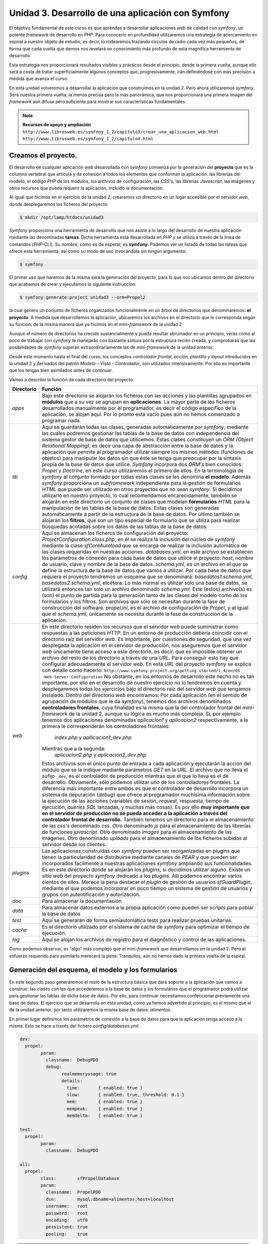 Unidad 3. Desarrollo de una aplicación con Symfony
==================================================

El objetivo fundamental de este curso es que aprendas a desarrollar aplicaciones
*web* de calidad con *symfony*, un potente *framework* de desarrollo en *PHP*. 
Para conocerlo en profundidad utilizaremos una estrategia de acercamiento en
espiral a nuestro objeto de estudio, es decir, lo rodearemos trazando círculos de 
radio cada vez más pequeños, de forma que cada vuelta que demos nos revelará un
conocimiento más profundo de esta magnífica herramienta de desarrollo. 

Esta estrategia nos proporcionará resultados visibles y prácticos desde el 
principio, desde la primera vuelta, aunque ello será a costa de tratar 
superficialmente algunos conceptos que, progresivamente, irán definiéndose 
con más precisión a medida que avanza el curso.

En esta unidad volveremos a desarrollar la aplicación que construimos en la 
unidad 2. Pero ahora utilizaremos *symfony*. Será nuestra primera vuelta, 
la menos precisa pero la más panorámica, que nos proporcionará una primera imagen
del *framework* aún difusa pero suficiente para mostrar sus características 
fundamentales.

.. note::

   **Recursos de apoyo y ampliación**
   ``http://www.librosweb.es/symfony_1_2/capitulo3/crear_una_aplicacion_web.html``
   ``http://www.librosweb.es/symfony_1_2/capitulo4.html``


Creamos el proyecto.
--------------------

El desarrollo de cualquier aplicación *web* desarrollada con *symfony* comienza 
por la generación del **proyecto** que es la columna vertebral que articula y da
cohesión a todos los elementos que conforman la aplicación: las librerías del 
modelo, el código *PHP* de los módulos, los archivos de configuración, las *CSS's*,
las librerías *Javascript*, las imágenes y otros recursos que pueda requerir la
aplicación, incluido la documentación.

Al igual que hicimos en el ejercicio de la unidad 2, crearemos un directorio en
un lugar accesible por el servidor *web*, donde desplegaremos los ficheros del
proyecto:

.. code-block:: bash

   $ mkdir /opt/lamp/htdocs/unidad3


*Symfony* proporciona una herramienta de desarrollo que nos asiste a lo largo 
del desarrollo de nuestra aplicación mediante las denominadas **tareas**. Dicha
herramienta está desarrollada en *PHP* y se utiliza a través de la linea de 
comandos (*PHP-CLI*). Su nombre, como es de esperar, es **symfony**. Podemos ver 
un listado de todas las tareas que ofrece esta herramienta, así como su modo de 
uso invocándola sin ningún argumento:

.. code-block:: bash

   $ symfony


El primer uso que haremos de la misma será la generación del proyecto, para lo
que nos ubicamos dentro del directorio que acabamos de crear y ejecutamos la 
siguiente instrucción:

.. code-block:: bash

   $ symfony generate:project unidad3 --orm=Propel2


la cual genera un conjunto de ficheros organizados funcionalmente en un árbol 
de directorios que denominaremos: **el proyecto**. A medida que desarrollemos 
la aplicación, ubicaremos los archivos en el directorio que le corresponda según
su función, de la misma manera que ya hicimos en el mini-*framework* de la
unidad 2.

Aunque el número de directorios ha crecido sustancialmente y pueda resultar
abrumador en un principio, verás como al poco de trabajar con *symfony* te
manejarás con bastante soltura por la estructura recién creada, y comprobarás 
que las posibilidades de *symfony* superan extraordinariamente las de 
mini-*framework* de la unidad anterior.

Desde este momento hasta el final del curso, los conceptos *controlador frontal*,
*acción, plantilla* y *layout* introducidos en la unidad 2 y derivados del 
patrón *Modelo – Vista – Controlador*, son utilizados intensivamente. Por ello 
es importante que los tengas bien asimilados antes de continuar.

Vamos a describir la función de cada directorio del proyecto:

+-------------------+----------------------------------------------------------+
|**Directorio**     |**Función**                                               |
+-------------------+----------------------------------------------------------+
|*apps*             |Bajo este directorio se alojarán los ficheros con las     |
|                   |acciones y las plantillas  agrupados en **módulos** que a |
|                   |su vez se agrupan en **aplicaciones**. La mayor parte de  |
|                   |los ficheros desarrollados manualmente por el programador,|
|                   |es decir el código específico de la aplicación, se alojan |
|                   |aquí. Por lo pronto está vacío pues aún no hemos comenzado|
|                   |a programar nada.                                         |
+-------------------+----------------------------------------------------------+
|*lib*              |Aquí se guardarán todas las clases, generadas             |
|                   |automáticamente por *symfony*, mediante las cuales        |
|                   |podremos gestionar las tablas de la base de datos con     |
|                   |independencia del sistema gestor de base de datos que     |
|                   |utilicemos. Estas clases constituyen un *ORM (Object      |
|                   |Relational Mapping)*, es decir una capa de abstracción    |
|                   |entre la base de datos y la aplicación que permite al     | 
|                   |programador utilizar siempre los mismos métodos (funciones|
|                   |de objetos) para manipular los datos sin que éste se tenga|
|                   |que preocupar por la sintaxis propia de la base de datos  |
|                   |que utilice. *Symfony* incorpora dos *ORM's* bien         |
|                   |conocidos: *Propel* y *Doctrine*, en este curso           |
|                   |utilizaremos el primero de ellos. En la terminología de   |
|                   |*symfony* al conjunto formado por todas estas clases se   |
|                   |les denomina **el modelo**.                               |
|                   |Además *symfony* proporciona un *subframework*            |
|                   |independiente para la gestión de formularios *HTML* que   |
|                   |puede ser utilizado en otros proyectos que no sean        |
|                   |*symfony*. Si decidimos utilizarlo en nuestro proyecto, lo|
|                   |cual recomendamos encarecidamente, también se alojarán en |
|                   |este directorio un conjunto de clases que modelan         |
|                   |**formularios** *HTML* para la manipulación de las tablas |
|                   |de la base de datos. Estas clases son generadas           |
|                   |automáticamente a partir de la estructura de la base de   |
|                   |datos.                                                    |
|                   |Por último también se alojarán los **filtros**, que son un|
|                   |tipo especial de formulario que se utiliza para realizar  |
|                   |búsquedas acotadas sobre los datos de las tablas de la    |
|                   |base de datos.                                            |
+-------------------+----------------------------------------------------------+
|*config*           |Aquí se almacenan los ficheros de configuración del       |
|                   |proyecto:                                                 |
|                   |*ProjectConfiguration.class.php*, en él se realiza la     |
|                   |inclusión del núcleo de *symfony* mediante la clase       |
|                   |*sfCoreAutoload* que se encarga de realizar la inclusión  |
|                   |automática de las clases requeridas en nuestras acciones. |
|                   |*databases.yml*, en este archivo se establecen los        |
|                   |parámetros de conexión para cada base de datos que utilice|
|                   |el proyecto: *host*, nombre de usuario, clave y nombre de |
|                   |la base de datos.                                         |
|                   |*schema.yml*, es un archivo en el que se define la        |
|                   |estructura de la base de datos que vamos a utilizar. Por  |
|                   |cada base de datos que requiera el proyecto tendremos un  |
|                   |esquema que se denominará: *basedatos1.schema.yml*,       |
|                   |*basedatos2.schema.yml*, etcétera. Lo más normal es       |
|                   |utilizar sólo una base de datos, se utilizará entonces tan|
|                   |solo un archivo denominado *schema.yml*. Este (estos)     |
|                   |archivo(s) es (son) el punto de partida para la generación|
|                   |tanto de las clases del modelo como de los formularios y  |
|                   |los filtros. Son archivos que sólo se necesitan durante la|
|                   |fase de construcción del software.                        |
|                   |*propel.ini*, es el archivo de configuración de *Propel*, |
|                   |y al igual que el *schema.yml*, únicamente se necesita    |
|                   |durante la fase de construcción de la aplicación.         |
+-------------------+----------------------------------------------------------+
|*web*              |En este directorio residen los recursos que el servidor   |
|                   |*web* puede suministrar como respuestas a las peticiones  |
|                   |*HTTP*. En un entorno de producción debería coincidir con |
|                   |el directorio raíz del servidor *web*. Es importante, por |
|                   |cuestiones de seguridad, que una vez desplegada la        |
|                   |aplicación en el servidor de producción, nos aseguremos   |
|                   |que el servidor *web* únicamente tiene acceso a este      |
|                   |directorio, es decir, que es imposible obtener un archivo |
|                   |del resto de los directorio a través de una *URL*. Para   |
|                   |conseguir esto hay que configurar adecuadamente el        |
|                   |servidor *web*. En esta *URL* del proyecto *symfony* se   |
|                   |explica con detalle como hacerlo:                         |
|                   |``http://www.symfony-project.org/getting-started/1_4/en/05|
|                   |-Web-Server-Configuration``                               |
|                   |No obstante, en los entornos de desarrollo este hecho no  |
|                   |es tan importante, por ello en el desarrollo de nuestro   |
|                   |ejercicio no lo tendremos en cuenta y desplegaremos todos |
|                   |los ejercicios bajo el directorio raíz del servidor *web* |
|                   |que tengamos instalado.                                   |
|                   |Dentro del directorio *web* encontramos:                  |
|                   |Por cada aplicación (en el sentido de agrupación de       |
|                   |módulos que le da *symfony*), tenemos dos archivos        |
|                   |denominados **controladores frontales**, cuya finalidad es|
|                   |la misma que la del controlador frontal del mini-         |
|                   |*framework* de la unidad 2, aunque su lógica es mucho más |
|                   |compleja. Si, por ejemplo tenemos dos aplicaciones        |
|                   |denominadas *aplicacion1* y *aplicacion2*                 |
|                   |respectivamente, a la primera le corresponderán los       |
|                   |controladores frontales:                                  |
|                   | *index.php* y                                            |
|                   | *apllicacion1_dev.php*                                   |
|                   |Mientras que a la segunda:                                |
|                   | *aplicacion2.php* y                                      |
|                   | *aplicacion2_dev.php*                                    |
|                   |Estos archivos son el único punto de entrada a cada       |
|                   |aplicación y ejecutarán la acción del módulo que se le    |
|                   |indique mediante parámetros *GET* en la *URL*. El archivo |
|                   |que no lleva el sufijo ``_dev``, es el controlador de     |
|                   |producción mientras que el que lo lleva es el de          |
|                   |desarrollo. Obviamente, sólo podemos utilizar uno de los  |
|                   |controladores frontales. La diferencia más importante     |
|                   |entre ambos es que el controlador de desarrollo incorpora |
|                   |un sistema de depuración (*debug*) que ofrece al          |
|                   |programador muchísima información sobre la ejecución de   |
|                   |las acciones (variables de sesión, *request*, respuesta,  |
|                   |tiempo de ejecución, *queries SQL* lanzadas, y muchas más |
|                   |cosas). Es por ello **muy importante que en el servidor   |
|                   |de producción no se pueda acceder a la aplicación a través|
|                   |del controlador frontal de desarrollo.**                  |
|                   |También tenemos un directorio para el almacenamiento de   |
|                   |las *css's* denominado *css*.                             |
|                   |Otro denominado *js* para el almacenamiento de las        |
|                   |librerías de funciones *javascript*.                      |
|                   |Otro denominado *images* para el almacenamiento de las    |
|                   |imágenes.                                                 |
|                   |Otro denominado *uploads* para el almacenamiento de       |
|                   |los ficheros subidos al servidor desde los clientes.      |
+-------------------+----------------------------------------------------------+
|*plugins*          |Las aplicaciones construidas con *symfony* pueden ser     |
|                   |reorganizadas en plugins que tienen la particularidad de  |
|                   |distribuirse mediante canales de *PEAR* y que pueden ser  |
|                   |incorporados fácilmente a nuestras aplicaciones *symfony* |
|                   |ampliando sus funcionalidades.                            |
|                   |Es en este directorio donde se alojarán los *plugins*, si |
|                   |decidimos utilizar alguno. Existe un sitio *web* del      |
|                   |proyecto *symfony* dedicado a los *plugins*. Allí podemos |
|                   |encontrar varios cientos de ellos. Merece la pena destacar|
|                   |el *plugin* de gestión de usuarios *sfGuardPlugin*,       |
|                   |mediante el que podemos incorporar en poco tiempo un      |
|                   |sistema de gestión de usuarios y grupos con               |
|                   |autentificación y autorización.                           |
+-------------------+----------------------------------------------------------+
|*doc*              |Para almacenar la documentación                           |
+-------------------+----------------------------------------------------------+
|*data*             |Para almacenar datos externos a la propia aplicación como |
|                   |pueden ser *scripts* para poblar la base de datos         |
+-------------------+----------------------------------------------------------+
|*test*             |Aquí se generarán de forma semiautomática tests para      |
|                   |realizar pruebas unitarias.                               |
+-------------------+----------------------------------------------------------+
|*cache*            |Es el directorio utilizado por el sistema de caché de     |
|                   |*symfony* para optimizar el tiempo de ejecución.          |
+-------------------+----------------------------------------------------------+
|*log*              |Aquí se alojan los archivos de registro para el           |
|                   |diagnóstico y control de las aplicaciones.                |
+-------------------+----------------------------------------------------------+

Como podemos observar, es “algo” más complejo que el mini-*framework* que
desarrollamos en la unidad 2. Pero el esfuerzo requerido para asimilarlo 
merecerá la pena. Tranquilos, aún no hemos dado la primera vuelta de la espiral.


Generación del esquema, el modelo y los formularios
---------------------------------------------------

En este segundo paso generaremos el resto de la estructura básica que dará 
soporte a la aplicación que vamos a construir: las clases con las que accederemos 
a la base de datos y los formularios que el programador podrá utilizar para 
gestionar las tablas de dicha base de datos. Por ello, para continuar necesitamos
confeccionar previamente una base de datos. El ejercicio que se desarrolla en esta
unidad, como ya hemos advertido al principio, es el mismo que el de la unidad 
anterior, por tanto utilizaremos la misma base de datos: *alimentos*.

En primer lugar definimos los parámetros de conexión a la base de datos para que
la aplicación tenga acceso a la misma. Esto se hace a través del fichero 
*config/databases.yml*:

.. code-block:: yaml

	dev:
	  propel:
		param:
		  classname:  DebugPDO
		  debug:
			realmemoryusage: true
			details:
			  time:       { enabled: true }
			  slow:       { enabled: true, threshold: 0.1 }
			  mem:        { enabled: true }
			  mempeak:    { enabled: true }
			  memdelta:   { enabled: true }
	
	test:
	  propel:
		param:
		  classname:  DebugPDO
	
	all:
	  propel:
		class:        sfPropelDatabase
		param:
		  classname:  PropelPDO
		  dsn:        mysql:dbname=alimentos;host=localhost
		  username:   root
		  password:   root
		  encoding:   utf8
		  persistent: true
		  pooling:    true


.. note::

   Antes de continuar abrimos un pequeño paréntesis para adelantar que la mayor 
   parte de los ficheros de configuración de *symfony* utilizan el formato *YAML*
   para definir los parámetros de configuración. Según dicen en el sitio oficial 
   del proyecto, *“YAML is a human friendly data serialization standard for all 
   programming languages”*, es decir un standard para la serialización de datos 
   fácil de leer por humanos y máquinas. Algo así como el *XML* pero más fácil 
   de interpretar por las personas. Los archivos *YAML* utilizan la identación 
   de los elementos como base para definir  estructuras jerárquicas (árboles). 
   Esto es algo que puedes comprobar directamente echando un vistazo al fichero
   anterior.

   Los ficheros de configuración de *symfony* suelen clasificar los parámetros de
   configuración en varias secciones, cada una de ellas corresponde a lo que se 
   denomina un entorno de ejecución. Son 3 los entornos de ejecución que el 
   *framework* ofrece por defecto, aunque podemos añadir otros nuevos. Se conocen
   como desarrollo (cuya clave es *dev*), producción (cuya clave es *prod*)
   y pruebas (cuya clave es *test*). Esta estrategia permite definir distintos
   valores para el mismo parámetro en cada entorno de ejecución. Si deseamos 
   definir un parámetro de configuración común para todos los entornos utilizamos
   la clave *all*. El archivo anterior muestra este hecho con claridad, aunque
   no especifica parámetros propios para el entorno de producción, con lo que este
   entorno asumiría únicamente los parámetros definidos en las sección de clave 
   *all*. 

   Y ahora te preguntarás, ¿y que cosa es esto de los entornos de ejecución? 
   Podemos decir brevemente que cada entorno de ejecución responde a distintas 
   configuraciones. Por ejemplo, mientras en el entorno de desarrollo tenemos 
   acceso a una gran cantidad de datos para la depuración de la aplicación, en 
   el de producción no. Así mismo podríamos definir una base de datos para el 
   entorno de producción y otra para el de desarrollo. Y la otra pregunta que 
   surge ¿cómo ejecutamos un entrono u otro? La respuesta ya la hemos adelantado 
   cuando explicábamos la existencia de dos controladores frontales por 
   aplicación, uno para desarrollo y otro para producción.En ellos se especifica 
   qué entorno deseamos utilizar en la ejecución del *script*. 

   En el siguiente apartado volveremos a la carga con el tema de los entornos 
   de ejecución. Por lo pronto vamos a cerrar el paréntesis con la intención de 
   no perder demasiado el hilo.


En cada entorno de ejecución se ha definido una conexión denominada *propel*. La
conexión consiste en una serie de parámetros que el *framework* utilizará para 
conectarse a la base de datos. Los más importantes son:

* *dsn*: que define el nombre de la base de datos y el host, lo que se conoce 
  generalmente como *Data Source Name*.

* *username*: el nombre de usuario de la base de datos

* *password*: el *password* de dicho usuario


Si el proyecto va a requerir el acceso a varias bases de datos, es aquí donde 
debemos añadir las conexiones con los parámetros para acceder a las mismas. El
nombre de las conexiones lo decide el programador, aunque por defecto la primera
conexión creada al generarse el proyecto se denomina *propel*, como acabamos
de ver.

A continuación modificamos el fichero de configuración *config/propel.ini*, 
el cual es utilizado por *symfony* para la generación del esquema a partir de 
una base de datos existente. Lo que se denomina una introspección a la base de 
datos. En él indicamos los parámetros de conexión a la base de datos en cuestión:
(lineas 6 a 9 del fichero *config/propel.ini*)

.. code-block:: bash

	...
	propel.database.url        = mysql:dbname=sf_alimentos;host=localhost
	propel.database.creole.url = ${propel.database.url}
	propel.database.user       = root
	propel.database.password   = root
	...

El archivo que acabamos de modificar contiene otros muchas directivas que indican
a *Propel* como debe comportarse. Por lo general podemos dejarlo tal y como está,
únicamente se deben cambiar los parámetros de conexión a la base de datos. Este
fichero es necesario únicamente durante la fase de desarrollo para la generación 
automática del **esquema**. No es necesario para la ejecución de la aplicación 
*web* una vez desarrollada, y se puede obviar una vez que se encuentre en 
producción. 

Comenzamos por generar el esquema:

.. code-block:: bash

   $ symfony propel:build-schema


Si abres y examinas el archivo generado (*config/schema.yml*) comprobarás que su
contenido es una definición de la estructura de la base de datos al estilo de un
*DDL* (*Data Definition Language*). Es decir, en él se definen las tablas, sus 
columnas y sus relaciones. De cara al modelo de datos, este archivo es el más 
fundamental del *framework*; la generación del modelo, los formularios y los 
filtros se basan en él.


.. note::

   Hemos generado automáticamente el archivo *schema.yml* a partir de una
   base de datos existente, es decir, realizando ingeniería inversa o una 
   introspección a la base de datos. Pero también se puede proceder al revés:
   en primer lugar confeccionar manualmente fichero *schema.yml*, y a partir
   de él generar las sentencias *SQL* para construir la base de datos mediante la
   instrucción:
   
   .. code-block:: bash

      $ symfony propel:build-sql

   En este caso se puede prescindir del archivo de configuración *propel.ini*.
   Sin embargo, pensamos que es más cómodo comenzar por una base de datos ya 
   creada, puesto que existen muchas herramientas visuales que asisten y 
   facilitan la creación de la misma y dicha tarea resulta más cómoda que 
   escribir manualmente el esquema.


Ahora generamos el modelo, los formularios y los filtros:

.. code-block:: bash

   $ symfony propel:build-model
   $ symfony propel:build-forms
   $ symfony propel:build-filters

Bajo el directorio *lib* del proyecto encontramos los nuevos directorios *model*,
*form* y *filter*. En ellos se encuentran ficheros cuyos nombres hacen referencia
a las tablas de la base de datos, y que contienen clases que utilizaremos en el 
desarrollo de la aplicación para manipular los datos de dichas tablas.


Las aplicaciones y los módulos
------------------------------

El *framework* puede ser imaginado como un inmenso puzzle al que le faltan sus 
piezas centrales para completarlo y poder contemplarlo en su totalidad. 
Dependiendo del contenido de las piezas que faltan, el resultado final tendrá un
aspecto u otro. Podemos pensar que el puzzle nos ofrece un paisaje natural con el
cielo azul, unas montañas al fondo, un fértil valle con su río y sus árboles 
frutales. El hueco central se puede rellenar con cualquier escena que imaginemos:
animales pastando, amigos pasando una tarde de campo, o cualquier otra cosa. Lo
que acabamos de describir sería un *framework* para la construcción de paisajes
bucólicos, en analogía con *symfony* que es un *framework* para la construcción 
de aplicaciones *web*. La tarea del programador es, precisamente, colocar esas 
piezas que faltan, las cuales representan las características propias de la 
aplicación que se desea construir. El resto de elementos comunes que tienen todas
las aplicaciones (la gestión de las sesión, la gestión de las peticiones *HTTP*,
la construcción de la respuesta *HTTP*, la validación de los formularios, la 
gestión de la seguridad, y otras muchas más) lo ofrece el *framework*, igual que
ese puzzle incompleto  proporciona el marco que alojará la obra completa. El
*framework* es como un escenario común donde pueden tener lugar distintas escenas
(las aplicaciones).

La parte que falta y cuya elaboración corresponde al programador, comprende las
acciones y las plantillas que “dibujan” los datos procesados por aquellas.
Recordemos que en el mini-*framework* de la unidad 2, las acciones se 
implementaban en ficheros (una acción por fichero) y se alojaban en un único 
directorio denominado *acciones*. Es obvio que a medida que crezca la aplicación 
el directorio de acciones se saturará de archivos dificultando su mantenibilidad.

Para evitar este hecho, *symfony* utiliza una estrategia de agrupación de las 
acciones en conjuntos denominados **módulos**, los cuales, a su vez se agrupan
en conjuntos denominados **aplicaciones**. Resumiendo: 

* *un proyecto de symfony se “acopla” a una o varias bases de datos, y está 
  compuesto por un número determinado de aplicaciones que, a su vez están 
  compuestas por módulos con acciones.*

Cómo realizar dicha agrupación de acciones en módulos y aplicaciones es una tarea
de diseño que corresponde al programador. Esta es la única decisión de diseño
arquitectónico que debemos realizar, ya que el resto las impone el *framework*. 

Veamos qué forma física adoptan estos módulos y aplicaciones mediante la práctica.
La aplicación que desarrollamos en la unidad anterior y que volvemos a desarrollar
ahora con *symfony*, comprendía 8 acciones que manipulaban los datos de una tabla 
con información dietética sobre alimentos. Se trata de un número de acciones 
bastante manejable para que sean tratadas dentro de un mismo conjunto. Por ello 
las agruparemos dentro de un único módulo. A su vez este módulo debemos crearlo
dentro de una aplicación, ya que *symfony* exige que, al menos, exista una 
aplicación para alojar módulos. 

Creamos la aplicación:

.. code-block:: bash

   $ symfony generate:app dietetica

Con lo cual hemos creado una aplicación denominada *dietetica*, que en términos
de ficheros se ha traducido en la creación de un directorio llamado *dietetica*
que cuelga del directorio *apps* del proyecto. A continuación se describen los 
directorios y archivos generados con la aplicación *dietetica*.

+-------------------+----------------------------------------------------------+
|*config*           |Es un directorio donde se alojan los archivos de          |
|                   |configuración particulares de esta aplicación. Observa que|
|                   |prácticamente todos son ficheros *YAML*.                  |
|                   |                                                          |
|                   |*app.yml*: aquí el programador puede definir los          |
|                   |parámetros de configuración que haya decidido utilizar en |
|                   |el desarrollo de la aplicación.                           |
|                   |                                                          |
|                   |*cache.yml*: donde se definen los parámetros que controlan|
|                   |el comportamiento del sistema de caché delas vistas. Por  |
|                   |defecto está deshabilitado.                               |
|                   |                                                          |
|                   |*factories.yml*: aquí podemos reemplazar los objetos      |
|                   |claves que utiliza el *framework* para llevar a cabo su   |
|                   |trabajo por otros que implementen la misma interfaz y que,|
|                   |obviamente, realicen adecuadamente su cometido, aunque de |
|                   |manera distinta a los originales. Como puedes comprender, |
|                   |tocar este archivo exige un amplio conocimiento del       |
|                   |*framework*, a parte de una importante justificación, ya  |
|                   |que estamos hablando de modificaciones a nivel del núcleo.|
|                   |                                                          |
|                   |*filters.yml*: Más adelante veremos que *symfony*         |
|                   |implementa para su ejecución un patrón de diseño          |
|                   |denominado cadena de responsabilidades, en el cual una    |
|                   |serie de objetos van operando secuencialmente sobre el    |
|                   |resultado del objeto que le precede en la cadena. Este    |
|                   |fichero permite que el programador incorpore nuevos       |
|                   |objetos (filtros) a dicha cadena.                         |
|                   |                                                          |
|                   |*routing.yml*: Que es la base del sistema de enrutamiento |
|                   |de *symfony* gracias al cual las *URL* de los proyectos   |
|                   |*symfony* presentan un aspecto más estilizado evitando el |
|                   |uso de los caracteres “&”, “=” y “?” y haciéndolas más    |
|                   |cortas gracias a la supresión del nombre de algunos       |
|                   |parámetros. La última unidad de este curso trata este tema|
|                   |con más detalle.                                          |
|                   |                                                          |
|                   |*security.yml*: Donde se definen las políticas de         |
|                   |seguridad para el acceso a las acciones. La unidad 6      |
|                   |desarrolla este tema con detalle.                         |
|                   |                                                          |
|                   |*settings.yml*: Aquí se definen los principales parámetros|
|                   |de configuración de la aplicación, tales como la cultura  |
|                   |por defecto, el máximo tiempo de respuesta para una       |
|                   |petición, los módulos habilitados, etcétera. A medida que |
|                   |avances en el curso se te revelarán el significado de los | 
|                   |parámetros más usados de este fichero.                    |
|                   |                                                          |
|                   |*frontendConfiguration.class.php*: El método *configure*  |
|                   |de esta clase se ejecuta cuando la aplicación se carga. Se|
|                   |puede utilizar para realizar operaciones de               |
|                   |inicialización, aunque en la mayoría de aplicaciones se   |
|                   |quedará tal y como está.                                  |
+-------------------+----------------------------------------------------------+
|``i18n``           |Aquí se guardarán los archivos con las traducciones de los|
|                   |textos a otros idiomas si deseamos internacionalizar la   |
|                   |aplicación.                                               |
+-------------------+----------------------------------------------------------+
|``lib``            |Contiene las clases y librerías externas utilizadas       |
|                   |exclusivamente en los módulos de la aplicación. Las clases|
|                   |que aquí se encuentren serán cargadas automáticamente por |
|                   |el *framework* cuando la acción las necesite, liberando al|
|                   |programador de tener que incluirla manualmente mediante   |
|                   |las instrucciones ``include`` o ``require`` de *PHP*. Es  |
|                   |lo que se denomina autocarga.                             |
+-------------------+----------------------------------------------------------+
|``modules``        |En este directorio se alojarán los módulos de la          |
|                   |aplicación, que no son más que directorios cuyo nombre es |
|                   |el del módulo.                                            |
+-------------------+----------------------------------------------------------+
|``templates``      |En este directorio se encuentran los *layouts* con que    |
|                   |serán decoradas las plantillas que “dibujan” los          |
|                   |resultados de las acciones de la aplicación. Recuerda los |
|                   |conceptos de *layout* y plantilla que se estudiaron en la |
|                   |unidad anterior, especialmente recuerda el gráfico que    |
|                   |ilustraba como la combinación de *layout* + plantilla da  |
|                   |lugar al documento final.                                 |
+-------------------+----------------------------------------------------------+

Pero además, bajo el directorio web del proyecto se han generado dos archivos
*PHP*: *index.php* y *dietetica_dev.php*, que son los **controladores
frontales de la aplicación**, es decir los puntos de entrada que deben ser
invocados desde el navegador *web* a través de la *URL* para ejecutar la 
aplicación.


.. note::

   Volvemos de nuevo al tema de los entornos. Veamos el contenido de cada uno de 
   los controladores frontales de la aplicación que acabamos de generar:

   **index.php**:

	.. code-block:: php
	
		<?php
		
		require_once(dirname(__FILE__).'/../config/ProjectConfiguration.class.php');
		
		$configuration = ProjectConfiguration::getApplicationConfiguration('dietetica', 'prod', false);
		
		sfContext::createInstance($configuration)->dispatch();

   **dietetica_dev.php**
	
	.. code-block:: php
	
		<?php
		
		// this check prevents access to debug front controllers that are deployed by accident to production servers.
		
		// feel free to remove this, extend it or make something more sophisticated.
		
		if (!in_array(@$_SERVER['REMOTE_ADDR'], array('127.0.0.1', '::1')))
		
		{
		
		die('You are not allowed to access this file. Check '.basename(__FILE__).' for more information.');
		
		}
		
		require_once(dirname(__FILE__).'/../config/ProjectConfiguration.class.php');
		
		$configuration = ProjectConfiguration::getApplicationConfiguration('dietetica', 'dev', true);
		
		sfContext::createInstance($configuration)->dispatch();

	Las primeras líneas del controlador de desarrollo implementan un control de 
	seguridad que garantiza que dicho archivo se pueda ejecutar únicamente si la 
	petición *HTTP* se hace desde el propio computador que aloja la aplicación, 
	que es la situación típica de desarrollo. De esta manera se evita que, por
	accidente, en un entorno de producción se haya “colado” este controlador y 
	los clientes lo ejecuten obteniendo una cantidad de datos sobre la aplicación,
	lo cual comprometería seriamente su seguridad. Al margen de este detalle el
	resto del código es el mismo, siendo la única diferencia el valor de los 
	parámetros que se pasan a la función 
	``ProjectConfiguration::getApplicationConfiguration.``

	El primer parámetro de la función 
	``ProjectConfiguration::getApplicationConfiguration`` define la aplicación
	que ejecutará el controlador frontal, el segundo define el entorno; 
	producción (*prod*), desarrollo (*dev*) o pruebas (*test*), que se utilizará 
	para la configuración de la misma y con el tercero se decide si se va a 
	utilizar el modo de depuración o no. Es decir, es en el controlador donde se 
	define qué configuración (entorno de ejecución) se utilizará en la ejecución 
	del *script*. De forma que cuando desarrollemos utilizaremos para comprobar 
	el resultado de nuestras líneas de código el controlador de desarrollo,
	mientras que cuando la aplicación este finalizada y lista para ser desplegada
	en el servidor de producción, se utilizará el controlador de producción.

	Esperamos que con esto quede más claro el sistema de configuración de 
	*symfony* basado en los entornos de ejecución y el uso de ficheros *YAML*. 
	No obstante, si quieres estudiar más a fondo este tema puedes consultar la 
	siguiente *URL*:

	.. code-block:: bash

	   http://www.symfony-project.org/gentle-introduction/1_4/en/05-Configuring-Symfony

	o en castellano:
	
	.. code-block:: bash

		http://www.librosweb.es/symfony_1_2/capitulo5.html


Como acabamos de decir, ambos ficheros controlan el acceso y la ejecución de la
aplicación, de manera que para ejecutar una acción determinada hay que solicitarlo
en la petición *HTTP* indicando mediante parámetros *GET* dicha acción y el módulo
al que pertenece. Obviamente, sólo podemos utilizar uno de ellos, de manera que:

.. code-block:: bash

	http://nonbredelservidor/index.php/nombre_modulo/nombre_accion

devolvería el resultado de la acción ``nombre_accion`` del módulo ``nombre_módulo``,
y:

.. code-block:: bash

   http://nonbredelservidor/dietetica_dev.php/nombre_modulo/nombre_accion

devolvería lo mismo con la diferencia de que en la parte superior derecha de la
página aparecería una barra de depuración mediante la que podemos acceder 
información detallada sobre la ejecución de la aplicación: datos de la petición,
datos de la respuesta, configuración de la vista, consultas *SQL* ejecutadas, 
tiempo de ejecución, configuración del servidor, etcétera. Como puedes suponer,
datos tan valiosos para el desarrollo como peligrosos para ser enviados por error
en un entorno de producción.

Ahora vamos a construir el módulo que albergará las acciones de nuestra 
aplicación.

.. code-block:: bash

   $ symfony generate:module dietetica alimentos


La instrucción anterior genera un módulo de la aplicación *dietetica*
denominado *alimentos*. Lo que físicamente se traduce en la creación del 
directorio *apps/dietetica/modules/alimentos*. Vamos a describir su contenido:


+-------------------+----------------------------------------------------------+
|``actions``        |Como el propio nombre del directorio sugiere, aquí se     |
|                   |definirán las acciones del módulo. Abrimos el directorio y|
|                   |nos encontramos con un fichero denominado                 |
|                   |*actions.class.php.*. En él se implementa una clase que se|
|                   |denomina *alimentosActions* y que extiende a la clase     |
|                   |*sfActions*. *Symfony* sabe como y cuando debe tratar las |
|                   |clases derivadas de *sfActions* cuyo nombre sigue el      |
|                   |patrón *{nombreModulo}Actions*, y que se encuentran en los|
|                   |directorios *actions* de cada módulo.                     |
|                   |                                                          |
|                   |El programador implementará las acciones del módulo como  |
|                   |métodos de dicha clase cuyos nombres deben seguir el      |
|                   |patrón ``execute{NombreAccion}``. Además deben ser        |
|                   |declarados de alcance público. Por ejemplo, una acción que|
|                   |se llame *'inicio'* sería implementada en un método de la |
|                   |clase como sigue:                                         |
|                   |                                                          |
|                   |.. code-block:: bash                                      |
|                   |                                                          |
|                   |   public function executeInicio(sfWebRequest $request)   |
|                   |   {                                                      |
|                   |   ...                                                    |
|                   |   // Aquí el código de la acción                         |
|                   |   ...                                                    |
|                   |   }                                                      |
|                   |                                                          |
|                   |El argumento del método (``$request``), es un objeto que  |
|                   |lleva información acerca de los parámetros de la petición |
|                   |*HTTP* (*GET*, *POST*, *FILES*, y algunas otras cosas     |
|                   |más), para facilitar al programador su acceso y           |
|                   |manipulación de una misma manera en todos los proyectos   |
|                   |desarrollados con *symfony*.                              |
+-------------------+----------------------------------------------------------+
|``templates``      |Una vez que la acción se ha ejecutado, al igual que en el |
|                   |mini-*framework* de la unidad anterior, los datos que ha  |
|                   |procesado deben ser visualizados de alguna manera. En este|
|                   |directorio se implementarán las plantillas encargadas de  |
|                   |realizar dicha tarea. Cada plantilla se corresponde con un|
|                   |archivo *PHP* confeccionado de manera que muestre         |
|                   |explícitamente la estructura *HTML*, exactamente de la    |
|                   |misma forma que explicamos en la unidad anterior.         |
|                   |Por lo general, el nombre de las plantillas seguirá el    |
|                   |siguiente patrón:                                         |
|                   |*{nombreAccion}Success.php*, y, como podrás imaginar,     |
|                   |será una plantilla creada para visualizar los datos de la |
|                   |acción *nombreAccion*. Sin embargo también existen        |
|                   |otras posibilidades que serán explicadas más adelante.    |
+-------------------+----------------------------------------------------------+

Aunque la tarea *generate:module* sólo crea los directorios anteriores, en 
ocasiones también tendremos que agregar a mano los directorios *lib*, *config*
y *doc* a nivel de módulo. 

En el primero podremos colocar clases y funciones externas utilizadas 
exclusivamente por el módulo. Al igual que en los otros directorios *lib*, a
nivel de aplicación y de proyecto, las librería que residan en este directorio 
serán cargadas automáticamente por el *framework* cuando sean necesarias. 

En el segundo podremos incluir archivos de configuración propios del módulos, y 
en el tercero la documentación del mismo.


¡Y ahora a programar!
---------------------

Llegó la hora de trabajar un poco. Hasta el momento ha sido *symfony* quien ha
trabajado por nosotros generando la sólida estructura del edificio que vamos a 
construir. Ahora nos corresponde a nosotros construir sus tabiques y decorar los
ambientes.

Antes de comenzar, y para que todo funcione correctamente, es preciso que 
modifiques el fichero de configuración *apps/dietetica/config/settings.yml* y
pongas el parámetro ``no_script_name`` de la sección ``prod`` (es decir del 
entorno de ejecución de producción) a ``false``. En el caso de estar activado,
este parámetro indica a *symfony* que debe eliminar el nombre del controlador 
frontal (*index.php*) cuando se construyen las *URL's* de la aplicación. Lo 
cual estiliza la *URL* pero requiere que el servidor web esté debidamente 
configurado para un entorno de producción, y este no es nuestro caso.


Acción de inicio (index)
^^^^^^^^^^^^^^^^^^^^^^^^

Comenzaremos por la implementación de la acción *'inicio'*, la más sencilla de 
la aplicación. No obstante, para aprovechar las características de *symfony*, 
en lugar de *'inicio'* le vamos a llamar *'index'*, ya que es así como se 
denomina la acción por defecto en *symfony*.

El siguiente código muestra el código de la clase *alimentosActions* una vez
implementada la acción *'index'*:

Contenido del archivo: apps/dietetica/modules/alimentos/actions/actions.class.php

.. code-block:: php
	
	<?php
	
	/**
	 * alimentos actions.
	 *
	 * @package    alimentos
	 * @subpackage alimentos
	 * @author     Your name here
	 * @version    SVN: $Id: actions.class.php 12479 2008-10-31 10:54:40Z fabien $
	 */
	class alimentosActions extends sfActions
	{
	   /**
		* Executes index action
		*
		* @param sfRequest $request A request object
		*/
		
		public function executeIndex(sfWebRequest $request)
		{
			$this -> param_mensaje = 'Bienvenido a la primera aplicación del curso "desarrollo de aplicaciones web con symfony"';
			$this -> param_fecha = date('d - M - Y');
	
		}

El código es esencialmente el mismo que su homólogo de la aplicación desarrollada
en la unidad 2. La diferencia estriba en que:

	1. la acción se implementa en un método de la clase ``alimentosActions`` en
	lugar de hacerse en un fichero.

	2. los parámetros que deseamos mostrar en la plantilla deben definirse como
	atributos de la clase *alimentosActions* mediante el identificador ``$this``, 
	que es una referencia al objeto que ha sido instanciado. 

Cuando finaliza la ejecución de la acción se ejecuta la plantilla *indexSuccess.php*,
la cual reconoce como parámetros dinámicos variables cuyo nombre coincide con 
los atributos definidos mediante ``$this`` en la acción. Veamos todo esto más 
claramente en el código de la plantilla ``indexSuccess.php``:


``Contenido del archivo: apps/dietetica/modules/alimentos/templates/indexSuccess.php``

.. code-block:: html+jinja

	<h3> Fecha: <?php echo $param_fecha ?> </h3>
	<?php echo $param_mensaje ?>

Expresado de una manera poco formal: los parámetros que deseamos mostrar en la
plantilla y que provienen de la acción, se invocan con el mismo nombre que se 
le dio en la acción pero sin utilizar ``$this``.

Y ahora ya podemos ver el resultado de nuestra primera acción. Abrimos el
navegador *web* y solicitamos el recurso correspondiente a la *URL*:

.. code-block:: bash

	http://localhost/unidad3/web/index.php/alimentos/index

Y veremos el resultado de ejecutar la acción *index* del módulo *alimentos*.
Cómo *index* es la acción por defecto, podemos obtener el mismo resultado 
eliminando el parámetro *index* de la petición: 

.. code-block:: bash

	http://localhost/unidad3/web/index.php/alimentos

.. note::

	Hay que aclarar aquí que *symfony* utiliza un sistema de enrutamiento que
	permite el uso de *URL's* limpias, lo cual significa que el paso de 
	parámetros *GET* en la petición *HTTP* no se realiza mediante los caracteres
	'?' y '&' tras el nombre del fichero *index.php*. En su lugar se utiliza 
	únicamente el carácter '/'. De manera que el primer parámetro tras *index.php,
	alimentos* en nuestro caso, corresponderá al módulo, mientras que el segundo,
	*index* en nuestro caso, a la acción que se desea ejecutar. Si la acción 
	requiriese parámetros adicionales se indicarían los pares 
	*parámetro/valor-parámetro* separados igualmente por el carácter '/'. 

	El sistema de enrutamiento es una herramienta muy potente que interpreta
	(“parsea”) la *URL* de acuerdo a un conjunto de reglas, que pueden ser 
	definidas por el programador, para saber qué acción de qué módulo debe ser 
	ejecutada y con qué parámetros. En un principio utilizaremos las reglas
	preestablecidas de enrutamiento, que consisten en lo que acabamos de 
	explicar. Por lo pronto, para desarrollar aplicaciones *web* con *symfony* 
	no es necesario saber más acerca del sistema de enrutamiento. Pero
	señalaremos que la configuración a medida de dicho sistema mejora tanto el
	aspecto como la seguridad de la aplicación, ya que es posible eliminar 
	información estructural acerca de la propia aplicación, como puede ser el
	nombre de ciertos parámetros.

Si queremos usar la herramienta de depuración debemos utilizar el controlador 
de desarrollo. Utiliza ahora esta *URL* para ejecutar la acción:

``http://localhost/unidad3/web/dietetica_dev.php/alimentos/index``

Observa la presencia de una barra de herramientas en la esquina superior derecha
de la página recibida. Te aconsejamos que eches un rato jugando con ella. Explora
e interpreta la información que ofrece. A medida que desarrolles con *symfony*
encontrarás más valiosa esta herramienta pues te ayudará a resolver muchos 
problemas. 


.. note::

   si quieres ver la barra de depuración con iconos debes copiar el siguiente
   directorio de la distribución de *symfony* al directorio *web* del proyecto:

   .. code-block:: bash
      
      cp -R /ruta/a/symfony/data/web/sf web/


Ya tenemos el resultado de la acción inicial de presentación, pero echamos de 
menos el menú y el pie de página que debería enmarcar a todas las acciones de
la aplicación. Lo incorporaremos a continuación definiendo el *layout* de la 
aplicación, lo que implica modificar el archivo 
*apps/dietetica/templates/layout.php.*

Contenido del archivo: apps/dietetica/templates/layout.php

.. code-block:: html+jinja

	<!DOCTYPE HTML PUBLIC "-//W3C//DTD HTML 4.01 Transitional//EN">
	<html>
		<head>
			<?php include_http_metas() ?>
			<?php include_metas() ?>
			<?php include_title() ?>
			<?php include_stylesheets() ?>
			<?php include_javascripts() ?>
			<link rel="shortcut icon" href="/favicon.ico" />
		</head>
		<body>
			<div id="cabecera">
				<h1>Información de alimentos</h1>
			</div>
	
			<div id="menu">
				<hr/>
				<a href="<?php echo url_for('alimentos/index') ?>">inicio</a> |
				<a href="<?php echo url_for('alimentos/insertarAlimento') ?>">insertar alimento</a> |
				<a href="<?php echo url_for('alimentos/buscarAlimentosPorNombre') ?>">buscar por nombre</a> |
				<a href="<?php echo url_for('alimentos/buscarAlimentosPorEnergia') ?>">buscar por energia</a> |
				<a href="<?php echo url_for('alimentos/buscarAlimentosCombinada') ?>">búsqueda combinada</a>
				<hr/>
			</div>
	
			<div id="contenido">
				<?php echo $sf_content ?>
			</div>
	
			<div id="pie">
				<hr/>
				<div align="center">- pie de página -</div>
			</div>
		</body>
	</html>
	
	
Lo resaltado en negrita es la parte que hemos añadido al fichero 
*apps/dietetica/templates/layout.php*  que fue generado automáticamente por 
*symfony*. Observa por otro lado la linea sombreada. Ella es la responsable de
mostrar el resultado de la acción en curso. La variable ``$sf_content`` es propia
de *symfony* y su valor es el contenido de la plantilla una vez realizadas las 
sustituciones de los parámetros dinámicos definidos en la acción. Dicha línea es 
la equivalente a la siguiente línea del *layout* del mini-*framework* de la 
unidad anterior:

.. code-block:: php

   <?php include('plantillas/'.$mvc_vis_plantilla.'Plantilla.php') ?>


Otra diferencia del *layout* de *symfony* respecto al de nuestro mini-*framework*
es el contenido de la sección *head*. En el caso de *symfony* las etiquetas *meta*
y el título de la página (*title*) son establecidos por configuración mediante el 
fichero de configuración de la aplicación *apps/dietetica/config/view.yml*. En
este archivo también se especifican las *CSS's* que deseamos utilizar y los
archivos *javascript*. 

Por último observa los enlaces que forman el menú: el atributo *href* se
construye a través de una función denominada *url_for()*, la cual construye la 
*URL* correcta para la ejecución del módulo y la acción que se le pasa en el 
argumento. De esta manera cuando cambiemos la aplicación de servidor y/o 
ubicación, no tendremos que cambiar todos los enlaces de las acciones, ya que
*symfony* construirá la *URL* correcta mediante dicha función. Ni que decir tiene
que para lograr esta independencia de las *URL's* respecto de la ubicación de la 
aplicación es necesario utilizar la función *url_for()*. *Symfony* proporciona 
un conjunto de funciones de este tipo y son denominadas *helpers*.

Ejecutamos de nuevo la acción *inicio* de la aplicación *dietetica* en el 
navegador y comprobamos como ahora aparece el menú y el pie de página, aunque 
aún sin estilos. Así que vamos a incluir las mismas *CSS's* de la unidad 2 para 
obtener el mismo resultado. Dos párrafo antes hemos dado la clave para saber como
incluir las *CSS's* y los *javascript*. Abre el fichero 
*apps/dietetica/config/view.yml* y dile que deseas utilizar la hoja de estilos
*estilo.css*.

.. code-block:: yaml

	default:
	  http_metas:
		content-type: text/html
	
	  metas:
		title:        dietética
		description:  symfony project
		keywords:     symfony, project, alimentos
		language:     es
		robots:       index, follow
	
	  stylesheets:    [estilo.css]
	  javascripts:    []
	
	  has_layout:     on
	  layout:         layout	

Hemos aprovechado la edición de este fichero para cambiar algunas etiquetas *metas*.

Por último hemos de colocar el archivo *estilo.css* en su sitio que es, como ya
se ha explicado anteriormente, el directorio *web/css* del proyecto. Si 
quisiéramos incluir más *CSS's* tan solo tenemos que añadir los ficheros 
correspondientes en este directorio e indicarlo en el archivo de configuración
de la aplicación *view.yml*.

Ahora si, ya tenemos la primera acción de nuestra aplicación funcionando al 100%.


Búsqueda de alimentos por nombre
^^^^^^^^^^^^^^^^^^^^^^^^^^^^^^^^

Ahora se trata de adaptar el código de la unidad anterior al esquema de
funcionamiento de *symfony*, tal y como hicimos con la acción *inicio* (*index*).
Para ello tenemos en cuenta que las acciones se construyen como métodos públicos
de la clase *alimentosActions* que comienzan con el prefijo *execute*, y que las
plantillas se llaman como la acción cuyos resultados se desea mostrar seguidas 
del sufijo *Success*.

En primer lugar presentamos el formulario de búsqueda de alimentos por nombre.
Para ello, igual que se hizo en la unidad 2, creamos una acción que denominaremos
*buscarAlimentosPorNombre*. Esta acción tan sólo tiene que especificar la 
plantilla que dibuja al formulario. Pero como *symfony* automáticamente utiliza 
una plantilla denominada de la misma forma que la acción terminada en *Success*
podemos dejar vacía la acción. Es decir cuando sea ejecutada esta acción se 
ejecutará una función vacía, lo cual dará un resultado satisfactorio y, 
automáticamente, se interpretará el código de la plantilla 
*buscarAlimentosPorNombreSuccess.php.*

Así pues al fichero *actions.class.php* debemos añadir la siguiente función:

.. code-block:: bash

	public function executeBuscarAlimentosPorNombre(sfWebRequest $request)
	{
	
	}

Y en el directorio *templates* del módulo alimentos, añadiremos el fichero  
*buscarAlimentosPorNombreSuccess.php* (la plantilla), cuyo contenido es el 
siguiente:

.. code-block:: html+jinja

	<form name="formBusqueda" action="<?php echo url_for('alimentos/procesarFormBusquedaPorNombre') ?>" method="POST">
	
		<table>
			<tr>
				<td>alimento:</td>
				<td><input type="text" name="nombre"></td>
				<td><input type="submit" value="buscar"></td>
			</tr>
		</table>
	
		</table>
	
	</form>


Es decir, exactamente el mismo código de la plantilla homóloga de la unidad 2,
que se denominamos entonces: *formBusquedaPorNombrePlantilla.php*. La única
diferencia es el contenido del atributo *action* del formulario; en este caso 
la *URL* se construye con el *helper url_for()*.

Podemos ejecutar ahora la acción recien horneada y veremos el formulario decorado
con el *layout* de la aplicación, es decir con el menú y el pie de página que, 
como ya debes saber, es común para toda la aplicación.

Accedemos a través de la *URL*:

``http://localhost/unidad3/web/index.php/alimentos/buscarAlimentosPorNombre1``

O también a través del menú de la aplicación.

Falta la segunda parte del proceso: procesar los datos que el usuario ha 
introducido en el formulario, realizar la búsqueda en la base de datos y mostrar
los resultados. Para ello necesitaremos una nueva acción con su plantilla
correspondiente. El nombre de esta acción ya lo hemos determinado en el 
parámetro *action* del formulario: *procesarFormBusquedaPorNombre*, así pues 
añadimos una nueva función al archivo *actions.class.php*: 

.. code-block:: bash

	public function executeProcesarFormBusquedaPorNombre(sfWebRequest $request)
		{
			$this -> param_alimentos = array();
	
			$nombreAlimento = $request -> getParameter('nombre');
	
			$c = new Criteria();
			$c -> add(AlimentosPeer::NOMBRE, $nombreAlimento, Criteria::LIKE);
	
			$this -> param_alimentos = AlimentosPeer::doSelect($c);
	
			$this -> setTemplate('mostrarAlimentos');
		}

Este código da lugar al mismo resultado que su homólogo de la unidad anterior: 
construir un *array* con información acerca de los alimentos que satisfacen un
criterio de búsqueda, aunque la forma de hacerlo es distinta. 

En primer lugar, los parámetros del formulario que forman parte de la petición
*POST*, no se recogen utilizando la variable global ``$_POST`` de *PHP*, en su
lugar se utiliza el objeto ``$request`` que es el argumento de todas las acciones
(métodos *execute*) de *symfony*, y que proporciona, como veremos a lo largo del
curso, útiles métodos para la gestión de la petición *HTTP* (*request*) además 
de una manera homogénea de tratar los parámetros en toda la aplicación. La 
función *getParameter()* admite como argumento un *string* y devuelve el valor
del parámetro (*GET* o *POST*) cuyo nombre coincide con el argumento. Así pues
``$nombreAlimento`` almacenará el valor que el usuario haya introducido en el
formulario de búsqueda.

En segundo lugar, no se ha utilizado ninguna sentencia *SQL* explícitamente para
relizar la búsqueda en la base de datos. Los responsables de realizar esta 
función son el objeto *Criteria* y la función *doSelect()* de la clase estática 
*AlimentosPeer*. Esta clase pertenece al modelo, y puedes encontrarla en un 
archivo denominado *AlimentosPeer.php* dentro del directorio *lib* del proyecto. 
El funcionamiento de las clases del modelo de *Propel* para la manipulación de las bases de datos lo estudiaremos en una unidad dedicada a ello. Pero para calmar la curiosidad explicaremos de forma breve, sin entrar en detalles profundos, como se utiliza el modelo para realizar consultas.

Comienza el proceso por definir un objeto de la clase *Criteria* (``$c`` en
nuestro código), al que se le añaden mediante el método *add* todos los criterios
de búsqueda que precisemos. Esto equivale a establecer la parte *WHERE* de una
sentencia *SQL*. Acto seguido se pasa el objeto *Criteria* como argumento a la
función *doSelect()* de una clase estática que dispone de funciones para gestionar
los registros de las tablas de la base de datos. Cada tabla tiene asociada una
clase de este tipo cuyo nombre es *NombreTablaPeer*. En el caso que nos ocupa: 
*AlimentosPeer*. La función *doSelect()* se encarga de construir la sentencia
*SQL* que corresponda al Sistema Gestor de Base de Datos que se utilice en la 
aplicación, y nos devuelve un *array* con el conjunto de registros que satisface
la consulta. Cada registro devuelto en dicho *array* es representado por un 
objeto que proporciona métodos para acceder y manipular el valor de sus campos
(*getters* y *setters*). La clase que representa dichos registros se llama igual
que la tabla que manipulamos; en nuestro caso *Alimentos*. Según lo dicho, la
variable ``$this → param_alimentos`` será un array de objetos *Alimentos*. Además,
al ser definido como miembro de la clase *alimentosActions*, estará disponible 
en la plantilla subsiguiente.

Según lo visto hasta el momento, lo que deberiamos hacer a continuación es crear
una plantilla denominada *ProcesarFormBusquedaPorNombreSuccess.php*, para pintar 
los datos obtenidos por la acción. Sin embargo, dado que vamos a desarrollar más 
acciones que también muestran una lista de alimentos, hemos decidido implementar 
una única plantilla que denominaremos *mostrarAlimentosSuccess.php* (fíjate que 
el nombre no corresponde a ninguna acción, lo acabamos de inventar), y obligaremos
a la acción a que utilice esta plantilla mediante la función *setTemplate()* de 
la clase *sfActions* (de la cual deriva *alimentosActions*). Esto es lo que hace
precisamente la última línea de la acción *executeProcesarFormBusquedaPorNombre()*. 

A continuación mostramos el código de la nueva plantilla
*mostrarAlimentosSuccess.php*:

.. code-block:: html+jinja

	<table>
		<tr>
			<th>alimento (por 100g)</th>
			<th>energía (Kcal)</th>
			<th>grasa (g)</th>
		</tr>
		<?php foreach ($param_alimentos as $alimento) :?>
		<tr>
			<td><?php echo $alimento -> getNombre()  ?></td>
			<td><?php echo $alimento -> getEnergia() ?></td>
			<td><?php echo $alimento -> getGrasatotal()?></td>
		</tr>
		<?php endforeach; ?>
	
	</table>

Volvemos a utilizar el bucle *foreach* al estilo de plantillas (llamémosle de 
esta manera cuando no se utilizan llaves para delimitar su alcance) tal y como
hicimos en la unidad anterior, para iterar sobre el *array* de objetos *Alimentos*
que representan registros de la tabla *alimentos* y que proviene de la acción
*procesarFormBusquedaPorNombre*. Observa como el valor de los campos de la tabla
*alimentos* es accedido mediante los métodos *getters* del objeto. La plantilla 
construye una tabla con los alimentos encontrados en la acción de búsqueda. Es 
importante percatarse de que esta plantilla podrá ser utilizada por cualquier
acción que le facilite un *array* de objetos *Alimentos* denominado 
``$param_alimentos``.

Ya sólo nos queda probar el funcionamiento de la búsqueda por nombre desde el
principio, es decir, rellenar el formulario y pulsar en el botón 'buscar'.


Búsqueda de alimentos por energía
^^^^^^^^^^^^^^^^^^^^^^^^^^^^^^^^^

En esencia, esta funcionalidad es idéntica a la búsqueda de alimentos por nombre.
Por ello transcribimos el código de las acciones y plantillas que la implementan
y explicamos las singularidades del caso.

Añadimos los siguiente métodos a la clase *alimentosActions*:

.. code-block:: bash

	public function executeBuscarAlimentosPorEnergia(sfWebRequest $request)
		{
	
		}
	
		public function executeProcesarFormBusquedaPorEnergia(sfWebRequest $request)
		{
			if(is_numeric($_POST['energia_min']) && is_numeric($_POST['energia_max']))
			{
				$this -> param_alimentos = array();
	
				$energiaMin = $request -> getParameter('energia_min');
				$energiaMax = $request -> getParameter('energia_max');
	
				$c = new Criteria();
				$c -> add(AlimentosPeer::ENERGIA, $energiaMin, Criteria::GREATER_THAN);
				$c -> add(AlimentosPeer::ENERGIA, $energiaMax, Criteria::LESS_THAN);
				$c -> addDescendingOrderByColumn(AlimentosPeer::ENERGIA);
	
				$this -> param_alimentos = AlimentosPeer::doSelect($c);
			 
				$this -> setTemplate('mostrarAlimentos');
			}
			else
			{
				$this -> setTemplate('mostrarErrorFormulario');
	
			}
		}

Y creamos las siguientes plantillas:

El formulario de búsqueda *buscarAlimentosPorEnergiaSuccess.php*:

.. code-block:: html+jinja

	<form name="formBusqueda" action="<?php echo url_for('alimentos/procesarFormBusquedaPorEnergia') ?>" method="POST">
	
		<table>
			<tr>
				<th>propiedad</th>
				<th>mínimo</th>
				<th>máximo</th>
			</tr>
			<tr>
				<td>energía (Kcal):</td>
				<td><input type="text" name="energia_min"></td>
				<td><input type="text" name="energia_max"></td>
				<td> <input type="submit" value="buscar"></td>
			</tr>
		</table>
	
	</form>
	
Y la plantilla *mostrarErrorFormularioSuccess.php*:

.. code-block:: html+jinja
	
	<b>Algún parámetro del formulario no es válido</b>
	<br/>
	<a href="javascript:history.back(1)">Volver</a>


Examinemos las singularidades del caso:

En primer lugar, la acción recoge dos parámetros que provienen del formulario: 
``energia_min`` y ``energia_max``, y comprueba que ambos sean valores numéricos
para garantizar una búsqueda sin errores. Si no lo son, se muestra un mensaje de
error a través de la plantilla *mostrarErrorFormularioSuccess.php*, y en caso 
contrario se procesa la petición mediante la creación de un criterio. Ahora el
criterio tiene dos condiciones *AND*, lo que se traduce en utilizar dos veces el
método *add()*. Además como deseamos mostrar los alimento en orden decreciente 
de energía, utilizamos el método *addDescendingOrderByColumn()* de este mismo
objeto. La función *doSelect()* nos devolverá un *array* de objetos *Alimentos*
que cumplen dicho criterio. Por último mostramos el resultado con la misma
plantilla (*mostrarAlimentosSuccess.php*) que confeccionamos en el apartado 
anterior.

Y la funcionalidad de búsqueda queda así construida. Ahora puedes probarla 
accediendo a ella desde el menú de la aplicación o desde la *URL*:

``http://localhost/unidad3/web/index.php/alimentos/buscarAlimentosPorEnergia``


Búsqueda combinada.
^^^^^^^^^^^^^^^^^^^

Esta funcionalidad permitirá la búsqueda de alimentos cuyas  cantidades de 
energía (en Kcal), proteínas (en gramos), hidratos de carbono (en gramos), 
fibra (en gramos) y grasa en (gramos) se encuentren simultáneamente entre unas
cantidades mínimas y máximas definidas por el usuario para cada magnitud. 

Esencialmente es igual que el caso anterior, basta con definir 10 casillas en
lugar de 2 para la introducción de los valores mínimos y máximo de cada magnitud,
y modificar el criterio de búsqueda (objeto *Criteria*) para incluir todas las 
condiciones.

Sin embargo, aunque podamos proceder de esta manera para realizar la
implementación de la búsqueda combinada, desarrollaremos el apartado utilizando
un nuevo elemento muy útil y poderoso de *symfony*: el *framework* de formularios.
Como corresponde a este capítulo, realizaremos un acercamiento panorámico con la 
finalidad de mostrar su eficacia. Más adelante dedicamos un capítulo completo a
los formularios de *symfony* donde los estudiaremos con detalle.

Comencemos por mostrar el código de las acciones que debemos añadir a la clase 
*alimentosActions*:

.. code-block:: bash

	public function executeProcesarFormBusquedaCombinada(sfWebRequest $request)
	{
		$this -> formulario = new BusquedaCombinadaForm();
	
		$datos = $request -> getParameter('parametros');
	
		$this->formulario->bind($datos);
		if ($this->formulario->isValid())
		{
			$c = new Criteria();
			$c -> add(AlimentosPeer::ENERGIA, $datos['energia_min'], Criteria::GREATER_THAN);
			$c -> add(AlimentosPeer::ENERGIA, $datos['energia_max'], Criteria::LESS_THAN);
			$c -> add(AlimentosPeer::PROTEINA, $datos['proteina_min'], Criteria::GREATER_THAN);
			$c -> add(AlimentosPeer::PROTEINA, $datos['proteina_max'], Criteria::LESS_THAN);
			$c -> add(AlimentosPeer::HIDRATOCARBONO, $datos['hc_min'], Criteria::GREATER_THAN);
			$c -> add(AlimentosPeer::HIDRATOCARBONO, $datos['hc_max'], Criteria::LESS_THAN);
			$c -> add(AlimentosPeer::FIBRA, $datos['fibra_min'], Criteria::GREATER_THAN);
		  $c -> add(AlimentosPeer::FIBRA, $datos['fibra_max'], Criteria::LESS_THAN);
		  $c -> add(AlimentosPeer::GRASATOTAL, $datos['grasa_min'], Criteria::GREATER_THAN);
		  $c -> add(AlimentosPeer::GRASATOTAL, $datos['grasa_max'], Criteria::LESS_THAN);
	
		   $this -> param_alimentos = AlimentosPeer::doSelect($c);
		   $this -> setTemplate('mostrarAlimentos');
	   }
	   else
	   {
		   $this -> setTemplate('buscarAlimentosCombinada');
	   }
	}

Al igual que en los casos anteriores añadimos dos acciones: una para mostrar el
formulario y la otra para procesarlo. Analicemos las diferencias.

Comprobamos que en la acción *buscarAlimentosCombinada*, se define un atributo 
de la clase *alimentosActions* denominado ``$this->formulario`` como instancia 
de la clase *BusquedaCombinadaForm*. Dicho atributo, como ya hemos estudiado 
anteriormente, estará disponible en la plantilla correspondiente. La clase 
*BusquedaCombinadaForm* define el formulario que deseamos utilizar en la búsqueda
combinada.

En efecto, los formularios de *symfony* consisten en clases definidas por el 
usuario que derivan de la clase base *sfForm* ofrecida por el propio *framework*.
Los formularios son considerados clases de librería, y por tanto su lugar de 
residencia es alguno de los directorios *lib* del proyecto. Como es un formulario
que utilizaremos exclusivamente en el módulo *alimentos*, lo colocamos bajo el 
directorio *lib* de dicho módulo. Este directorio debemos crearlo a mano pues la
tarea *generate:module* no lo hace por defecto. Así pues creamos el directorio
*lib*:

.. code-block:: bash

	$ mkdir apps/dietetica/modules/alimentos/lib

Y creamos el fichero *BusquedaCombinadaForm.php* donde definiremos el formulario:

.. code-block:: php

	<?php
	
	class BusquedaCombinadaForm extends sfForm
	{
		public function configure()
		{
			$this->setWidgets(array(
				'energia_min'  => new sfWidgetFormInput(),
				'energia_max'  => new sfWidgetFormInput(),
				'proteina_min' => new sfWidgetFormInput(),
				'proteina_max' => new sfWidgetFormInput(),
				'hc_min'       => new sfWidgetFormInput(),
				'hc_max'       => new sfWidgetFormInput(),
				'fibra_min'    => new sfWidgetFormInput(),
				'fibra_max'    => new sfWidgetFormInput(),
				'grasa_min'    => new sfWidgetFormInput(),
				'grasa_max'    => new sfWidgetFormInput(),
			));
		
			$this->widgetSchema->setNameFormat('parametros[%s]');
	
			$this->setValidators(array(
				'energia_min'  => new sfValidatorNumber(array('required' => true, 'min' => 0)),
				'energia_max'  => new sfValidatorNumber(array('required' => true, 'min' => 0)),
				'proteina_min' => new sfValidatorNumber(array('required' => true, 'min' => 0)),
				'proteina_max' => new sfValidatorNumber(array('required' => true, 'min' => 0)),
				'hc_min'       => new sfValidatorNumber(array('required' => true, 'min' => 0)),
				'hc_max'       => new sfValidatorNumber(array('required' => true, 'min' => 0)),
				'fibra_min'    => new sfValidatorNumber(array('required' => true, 'min' => 0)),
				'fibra_max'    => new sfValidatorNumber(array('required' => true, 'min' => 0)),
				'grasa_min'    => new sfValidatorNumber(array('required' => true, 'min' => 0)),
				'grasa_max'    => new sfValidatorNumber(array('required' => true, 'min' => 0)),
			));
		}
	}
	?>


Los formularios de *symfony* están compuestos por **widgets** que representan 
los elementos de formulario *HTML* (*input, checkbox, textarea, radio,* etcétera)
y por **validadores** asociados a cada uno de los *widgets*. Analiza el código
anterior y podrás identificar fácilmente cada uno de estos elementos. Nuestro 
formulario *BusquedaCombinadaForm*, consta de 10 *widgets* del tipo
*sfWidgetFormInput*. A cada uno de esos *widgets* le hemos asociado un validador
del tipo *sfValidatorNumber* para garantizar que los valores introducidos por el
usuario sean numéricos. Además, para todos los casos, se exige mediante cada 
validador, que el campo no se puede dejar vacío y que el valor introducido debe
ser mayor o igual a 0.

Los objetos de tipo formulario, es decir las instancias de clases que derivan de
la clase base *sfForm* como por ejemplo *BusquedaCombinadaForm*, nos ofrecen dos
operaciones básicas: el renderizado, y la validación. La primera consiste en 
desplegar el código *HTML* que le corresponde a cada *widget*, y se utiliza en 
las plantillas donde se definen los formularios. La segunda consiste en comprobar 
si los datos enviados en la petición *HTTP* (*request*) cumplen los criterios 
especificados para cada *widget* a través de los validadores. Esta última
operación se realiza durante el procesado de los datos del formulario. 

La plantilla que dibuja el formulario definido en la acción  
*buscarAlimentosCombinada* se llama *buscarAlimentosCombinadaSuccess.php* y el
código es el que sigue:

.. code-block:: html+jinja

	<form name="formBusqueda" action="<?php echo url_for('alimentos/procesarFormBusquedaCombinada') ?>" method="POST">
	
	 <?php echo $formulario -> renderGlobalErrors() ?>
	 <?php echo $formulario -> renderHiddenFields() ?>
	
		<table border="1">
			<tr>
				<th>propiedad</th>
				<th>mínimo</th>
				<th>máximo</th>
			</tr>
			<tr>
				<td>energía (Kcal):</td>
				<td><?php echo $formulario['energia_min'] -> renderError() ?><?php echo $formulario['energia_min']-> render() ?>
				<td><?php echo $formulario['energia_max'] -> renderError() ?><?php echo $formulario['energia_max']-> render() ?>
			</tr>
			<tr>
				<td>proteina (g):</td>
				<td><?php echo $formulario['proteina_min'] -> renderError() ?><?php echo $formulario['proteina_min']-> render() ?>
				<td><?php echo $formulario['proteina_max'] -> renderError() ?><?php echo $formulario['proteina_max']-> render() ?>
			</tr>
			<tr>
				<td>hidratos de carbono (g):</td>
				<td><?php echo $formulario['hc_min'] -> renderError() ?><?php echo $formulario['hc_min']-> render() ?>
				<td><?php echo $formulario['hc_max'] -> renderError() ?><?php echo $formulario['hc_max']-> render() ?>
			</tr>
			<tr>
				<td>fibra (g):</td>
				<td><?php echo $formulario['fibra_min'] -> renderError() ?><?php echo $formulario['fibra_min']-> render() ?>
				<td><?php echo $formulario['fibra_max'] -> renderError() ?><?php echo $formulario['fibra_max']-> render() ?>
			</tr>
			<tr>
				<td>grasa (g):</td>
				<td><?php echo $formulario['grasa_min'] -> renderError() ?><?php echo $formulario['grasa_min']-> render() ?>
				<td><?php echo $formulario['grasa_max'] -> renderError() ?><?php echo $formulario['grasa_max']-> render() ?>
			</tr>
		</table>
		<input type="submit" value="buscar">
	</form>


Se trata de un formulario *HTML* maquetado como una tabla en la que cada fila
contienen el nombre de la magnitud y dos casillas de texto para que el usuario 
inserte el valor mínimo y máximo que se utilizarán en la búsqueda. Observa el uso
de los métodos *render()* y *renderError()*. El primero se encarga de construir 
el código *HTML* que le corresponde al *widget* según su tipo. El segundo, 
*renderError()*, devuelve un valor vacío la primera vez que se dibuja el
formulario, pero cuando la validación de los datos del formulario no ha sido 
satisfactoria, devuelve mensajes de error que indican al usuario porqué se ha
rechazado la petición.

El método *renderGlobalErrors()*, como su nombre indica, mostraría errores 
asociados al formulario en su conjunto. Por último el método *renderHiddenFields()*
dibuja los elementos *HTML* ocultos que pueda tener el formulario. Aunque no 
hemos definido ningún tipo de elemento oculto en nuestro formulario, es necesario 
utilizar el método *renderHiddenFields()* pues el formulario genera 
automáticamente un campo oculto denominado *_csrf* que sirve para evitar un tipo
de ataque conocido como *“cross site retrieve forgery”*. Este comportamiento 
podemos anularlo eliminando del archivo de configuración 
*apps/dietetica/config/settings.yml* el parametro *csrf_secret*. No obstante lo 
recomendamos pues de esa manera disminuiríamos el grado de seguridad de la
aplicación.

El flujo de operaciones que tienen lugar en la búsqueda combinada es el siguiente:

	1. En la acción *buscarAlimentosCombinada* se define el objeto 
	``$this->formulario`` como una instancia de la clase *BusquedaCombinadaForm.*

	2. La plantilla *buscarAlimentosCombinada* dibuja el formulario *HTML*
	mediante el renderizado de los *widgets* que componen el objeto formulario 
	anterior. Observa el uso del método render en el código anterior.

	3. En la parte cliente (navegador *web*), el usuario de la aplicación
	introduce los datos y envía el formulario al servidor.

	4. Se ejecuta la acción *procesarFormBusquedaCombinada* tal y como se ha
	indicado en el atributo *action* del elemento *form* de la plantilla. Esta 
	acción se encarga de validar los datos de la petición *HTTP* (*POST request*)
	que provienen del formulario y realizar la búsqueda en caso de que los datos
	sean válidos.

Observemos más de cerca este último punto para comprender como se realiza la
validación: 

	1. En primer lugar se crea un nuevo formulario, es decir un objeto de la 
	clase *BusquedaCombinadaForm*. Dicho formulario se declara como miembro de 
	la clase *alimentosActions* para que pueda estar disponible en la plantilla. 
	Dicho de otro modo, se utiliza el identificador *$this*.

	2. Se asocia el formulario recién creado a los parámetros de la petición 
	*HTTP* mediante el método *bind()* del formulario. Esta operación permitirá
	delegar la validación de los datos al propio objeto formulario, aliviando al
	programador de realizar una de las tareas más enrevesadas de la programación 
	de aplicaciones *web*.

	3. Mediante el método *isValid()* del formulario se comprueba la validez de
	los datos recibidos según lo especificado en la sección de validadores de la
	clase *BusquedaCombinadaForm* donde se definió nuestro formulario. 
	Reincidimos en el hecho de que es el propio objeto formulario quién realiza 
	la compleja tarea de validar los datos.

	4. Si los datos pasan el test de validez, se realiza la consulta construyendo 
	el criterio adecuado con los datos del formulario y utilizando el método
	*doSelect()*. El conjunto de alimentos encontrados serán visualizados por la
	plantilla *mostrarAlimentoSuccess.php* que ya hemos utilizamos en las otras
	búsquedas. Si los datos no son válidos, la acción se dibujará mediante la
	plantilla *buscarAlimentosCombinadasSuccess.php*, es decir, la misma que 
	dibuja el formulario, pero esta vez el objeto formulario que la acción le 
	pasa esta asociado a unos datos determinados (los que venían en la petición 
	*HTTP*) y, debido a que no ha pasado el test de validez, contiene unos 
	mensajes de error que informan sobre las causas del rechazo del formulario.
	Así pues el formulario que se entrega en esta ocasión al cliente irá relleno
	con los datos que el usuario introdujo anteriormente y, gracias al método 
	*renderError()*, con los mensajes de error.


.. note::

   El borrado de la caché. Para mejorar el tiempo de ejecución de los *scripts*,
   *symfony* incorpora un mecanismo de caché mediante el cual, tanto la 
   configuración como las funciones de librería son cacheadas la primera vez que 
   se ejecuta la aplicación. Eso significa que si, después de haber ejecutado la 
   aplicación haces un cambio en algún fichero de configuración o en alguna 
   librería, estos cambios no se verán reflejados en las siguientes ejecuciones 
   pues la ejecución del *framework* “tira” de los ficheros cacheados. La 
   solución a este problema es lo que se denomina borrar la caché, lo cual se
   hace mediante el comando:
   
   ``# symfony cc``
   
   el cual, al eliminar los datos de la caché, obliga a *symfony* a reconstruirlos
   utilizando los cambios que hayas realizado en la configuración y/o las 
   librerías.
   
   Como acabamos de hacer un cambio en la librería consistente en añadir un 
   formulario al módulo de alimentos, debemos borrar la caché para que este 
   cambio surta efecto.
   
   Atención: muchas veces, especialmente cuando se comienza a utilizar *symfony*,
   nos olvidamos de este detalle y podemos volvernos locos buscando un error que 
   no existe. Así que cuando algo no te funcione piensa inmediatamente si los
   cambios que has realizados exigen borrar la caché.


Ahora es el momento de probar la funcionalidad recién implementada. Puedes 
acceder a ella mediante el menú de la apicación o a través de la *url*:

``http://localhost/unidad3/web/index.php/alimentos/buscarAlimentosCombinada``

Para probar el funcionamiento de la validación de formulario deja alguna/s 
casilla/s sin rellenar, introduce en otra/s un valor no númerico, en otra/s un
valor numérico negativo, y en otra/s un valor numérico positivo. Observa como la
acción que procesa el formulario rechaza los datos y muestra de nuevo el 
formulario con los mensajes de error que le corresponde a cada casilla. ¡Y todo 
esto con tres líneas de código!, una para definir el formulario, otra para 
asociarlo a los datos de la petición *HTTP* (*bind*) y otra para realizar la 
validación (*isValid*).


Inserción de registros
^^^^^^^^^^^^^^^^^^^^^^

Finalizamos la aplicación implementando la funcionalidad de inserción de 
alimentos en la base de datos. Ahora necesitaremos un formulario con 6 casillas 
de texto que se correspondan con los campos de la tabla alimento: *nombre, 
energia, proteina, hidratocarbono, fibra* y *grasatotal*. Una vez que se envíen 
estos datos al servidor, la aplicación los procesará: si son válidos, los 
insertará en la tabla correspondiente, si no lo son mostrará al usuario los
mensajes de error correspondientes sobre el propio formulario.

Según lo que hemos visto en el apartado anterior, debemos definir una clase 
derivada de *sfForm* para definir dicho formulario. Sin embargo *symfony* ya 
hizo esto por nosotros cuando comenzamos el proyecto; en efecto, la tarea

.. code-block:: bash

	$ symfony propel:build-forms


se encarga de construir para cada tabla de la base de datos, un formulario con 
los campos que le corresponda. Además estos formularios, al estar asociados a la 
base de datos, ofrecen métodos automáticos para modificar y añadir registros a 
sus tablas asociadas. Puedes ver los archivos generados en el directorio *lib/form*
del proyecto. ¡Así pues una tarea menos que hacer!

Las acciones que añadiremos para implementar esta funcionalidad son las que 
siguen:

Trozo del archivo: apps/dietetica/modules/alimentos/actions/actions.class.php

.. code-block:: bash

	public function executeInsertarAlimento(sfWebRequest $request)
	{
		$this -> formulario = new AlimentosForm();
	}
	
	public function executeProcesarFormInsertarAlimento(sfWebRequest $request)
	{
		$this -> formulario = new AlimentosForm();
	
		$datos = $request->getParameter('alimentos');
		$this->formulario->bind($datos);
		if ($this->formulario->isValid())
		{
			$this -> formulario ->save();
			$this -> getUser() -> setFlash('alimento', $datos['nombre']);
	
			$this -> redirect('alimentos/insertarAlimento');
		}
		else
		{
			$this -> setTemplate('insertarAlimento');
		}
	}


La primera de ellas define el formulario de inserción que se dibuja mediante la 
plantilla *insertarAlimentoSuccess.php*, y la segunda procesa los datos que se 
envían a través de dicho formulario. 

Presentamos el código de la plantilla *insertarAlimento* (fichero 
*insertarAlimentoSuccess.php*):

.. code-block:: html+jinja

	<?php if($sf_user -> hasFlash('alimento')): ?>
	<div class="notice">
		   el alimento "<?php echo $sf_user -> getFlash('alimento') ?>" se ha insertado correctamente
	</div>
	<?php endif; ?>
	
	<form name="formInsertar" action="<?php echo url_for('alimentos/procesarFormInsertarAlimento') ?>" method="POST">
	   <?php echo $formulario -> renderGlobalErrors() ?>
	   <?php echo $formulario -> renderHiddenFields() ?> 
	   <table>
			<tr>
				<th>Nombre</th>
				<th>Energía (Kcal)</th>
				<th>Proteina (g)</th>
				<th>H. de carbono (g)</th>
				<th>Fibra (g)</th>
				<th>Grasa total (g)</th>
			</tr>
			<tr>
				<td><?php echo $formulario['nombre'] -> renderError() ?><?php echo $formulario['nombre'] -> render() ?></td>
				<td><?php echo $formulario['energia'] -> renderError() ?><?php echo $formulario['energia'] -> render() ?></td>
				<td><?php echo $formulario['proteina'] -> renderError() ?><?php echo $formulario['proteina'] -> render() ?></td>
				<td><?php echo $formulario['hidratocarbono'] -> renderError() ?><?php echo $formulario['hidratocarbono'] -> render() ?></td>
				<td><?php echo $formulario['fibra'] -> renderError() ?><?php echo $formulario['fibra'] -> render() ?></td>
				<td><?php echo $formulario['grasatotal'] -> renderError() ?><?php echo $formulario['grasatotal'] -> render() ?></td>
	
			</tr>
	
		</table>
		<input type="submit" value="insertar" name="insertar" />
	</form>
	* Los valores deben referirse a 100 g del alimento

Observa de nuevo el uso de los métodos *render* y *renderError* para construir el
formulario *HTML*.

Otra singularidad de esta plantilla es que  utiliza, al principio del todo, un 
bloque *if – endif* al estilo de plantillas, es decir sin llaves ({}) para 
delimitar el bloque. El funcionamiento es exactamente el mismo que los bloques
*foreach – endforeach* que ya hemos utilizado anteriormente, pero en este caso 
con la lógica de un elemento condicional. La condición que se evalúa para 
ejecutar el bloque es la existencia o no de un parámetro *flash*. Estudiaremos
más adelante qué son estos parámetros, por lo pronto baste por decir y comprobar 
que dicho parámetro es definido en la acción *procesarFormInsertarAlimento* cuando 
la inserción se ha llevado a cabo con éxito.

Cuando el usuario envía el formulario al servidor, sus datos son procesados, tal 
y como indica el atributo *action* del elemento *form*, por la acción 
*procesarFormInsertarAlimento*. Al igual que en el caso de la búsqueda 
condicional, se define un objeto formulario de la clase *AlimentosForm* y, 
mediante el método *bind()*, se le asocian los datos enviados en la petición 
*HTTP*. A continuación se comprueba la validez mediante el método *isValid()*. 
Si los datos son válidos se insertar el registro en la tabla correspondiente a
través de la acción *save()* del formulario. De nuevo nos hemos ahorrado un
trabajo, cuando menos, pesado: la inserción de un registro en la tabla
*alimentos*. Observa que no necesitamos saber nada acerca de la base de datos, 
el formulario se encarga de todo.

Ya sólo queda probar la funcionalidad que acabamos de implementar. Accede a ella 
a través del menú de la aplicación o a través de la *URL*:

.. code-block:: bash

	http://localhost/unidad3/web/index.php/alimentos/buscarAlimentosCombinada

Prueba a introducir campos no numéricos en las casillas de los parámetros y a 
dejar alguna/s casilla/s vacía/s para comprobar el funcionamiento de la 
validación de formularios.


Ejercicios de ampliación.
-------------------------

La plantilla *mostrarAlimentosHistoEnergiaSuccess.php* con la que se muestran 
los alimentos encontrados mediante un sencillo histograma:

.. code-block:: html+jinja

	<table>
		<tr>
			<th>alimento (por 100g)</th>
			<th>energía (Kcal)</th>
		</tr>
		<?php foreach ($param_alimentos as $alimento) :?>
		<tr>
			<td><?php echo $alimento -> getNombre() ?></td>
			<td><?php echo Utilidades::pintaBarra($alimento -> getEnergia())?></td>
	
		</tr>
		<?php endforeach; ?>
	
	</table>


La función *Utilidades::pintaBarra* la hemos definido en un archivo denominado
*Utilidades.class.php* y ubicado en el directorio *apps/dietetica/lib*. Su
contenido se detalla a continuación:

.. code-block:: php

	<?php
	
	class Utilidades
	{
		static public function pintaBarra($num)
		{
			$numCaracteres =  ceil($num/10.0);
			$barra = str_repeat('*', $numCaracteres);
			return $barra;
		}
	}
	
	?>


Lo que sucede cuando pedimos al controlador central la ejecución de la acción de
un módulo es que, en un determinado momento de la ejecución del *framework*, éste
crea un objeto de  la clase ``{nombreModulo}Actions``, y ejecuta el método 
``execute{NombreAccion}`` de dicho objeto. 


Conclusión
----------

Llegamos al final del capítulo y hemos concluido la primera vuelta alrededor del
*framework*, la más externa y panorámica. Para ello hemos reescrito la aplicación
de la unidad 2 sobre *symfony*. Un ejercicio que nos mostró de forma sencilla los
fundamentos del patrón de diseño *Modelo-Vista-Controlador* y los conceptos 
*acción*, *plantilla* y *layout* de la aplicación. En esta unidad hemos utilizado 
tales conceptos en el contexto de un *framework* profesional, razón por la que el
grado de complejidad ha aumentado considerablemente. Pero el estudiante también
puede intuir una mayor solidez estructural y un aumento notable en las
posibilidades ofrecidas por *symfony* en relación al mini-*framework* de la
unidad 2.

Es muy posible que al final de este capítulo hayas quedado exhausto. Es normal, 
ya que se han introducido prácticamente todos los conceptos básicos para el
desarrollo de aplicaciones en *symfony* sin entrar en profundos detalles, aunque
tratándolos de una manera operativa, ya que nuestro propósito ha sido ofrecer una
vista panorámica del *framework*. Así que no te preocupes demasiado si piensas 
que aún no lo tienes todo bien asimilado y controlado, a medida que avances en 
el curso irás profundizado en los conceptos introducidos en este capítulo. Lo que
si te debe quedar claro es la estructura que *symfony* utiliza para organizar sus
archivos: el controlador frontal, las acciones del controlador, las plantillas de 
la vista, el *layout* de la aplicación, el modelo en los directorios *lib* y los 
archivos de configuración en los directorios *config*. 

También es recomendable que, una vez finalizada la unidad, estudies con más rigor
el código desarrollado. Modifícalo y comprueba el resultado obtenido con el que
has previsto, si no coinciden rectifica y vuelve a probar. Pon a trabajar duro a
la intuición y al razonamiento deductivo y lógico, de esa manera irás asimilando 
progresivamente y casi sin darte cuenta la lógica de funcionamiento de *symfony*.
Seguramente, y aunque no conozcas en profundidad el *framework*, si unes tu 
experiencia a lo que has aprendido en esta unidad, ya podrías desarrollar 
cualquier tipo de aplicación *web* sobre *symfony*, aunque, por desconocimiento, 
no uses toda la artillería pesada que el *framework* ofrece y que mejoraría 
sustancialmente la calidad de la aplicación.

.. raw:: html

   <div style="background-color: rgb(242, 242, 242); text-align: center; margin: 20px; padding: 10px;">
   <a rel="license" href="http://creativecommons.org/licenses/by-nc-sa/3.0/"><img alt="Licencia Creative Commons" style="border-width:0" src="http://i.creativecommons.org/l/by-nc-sa/3.0/88x31.png" /></a>
   <br />
   <span xmlns:dct="http://purl.org/dc/terms/" href="http://purl.org/dc/dcmitype/Text" property="dct:title" rel="dct:type">Desarrollo de Aplicaciones web con symfony 1.4</span> por <span xmlns:cc="http://creativecommons.org/ns#" property="cc:attributionName">Juan David Rodríguez García (juandavid.rodriguez@ite.educacion.es)</span>
   <br/>
   se encuentra bajo una Licencia <a rel="license" href="http://creativecommons.org/licenses/by-nc-sa/3.0/">Creative Commons Reconocimiento-NoComercial-CompartirIgual 3.0 Unported</a>.
   </style>
   </div>








